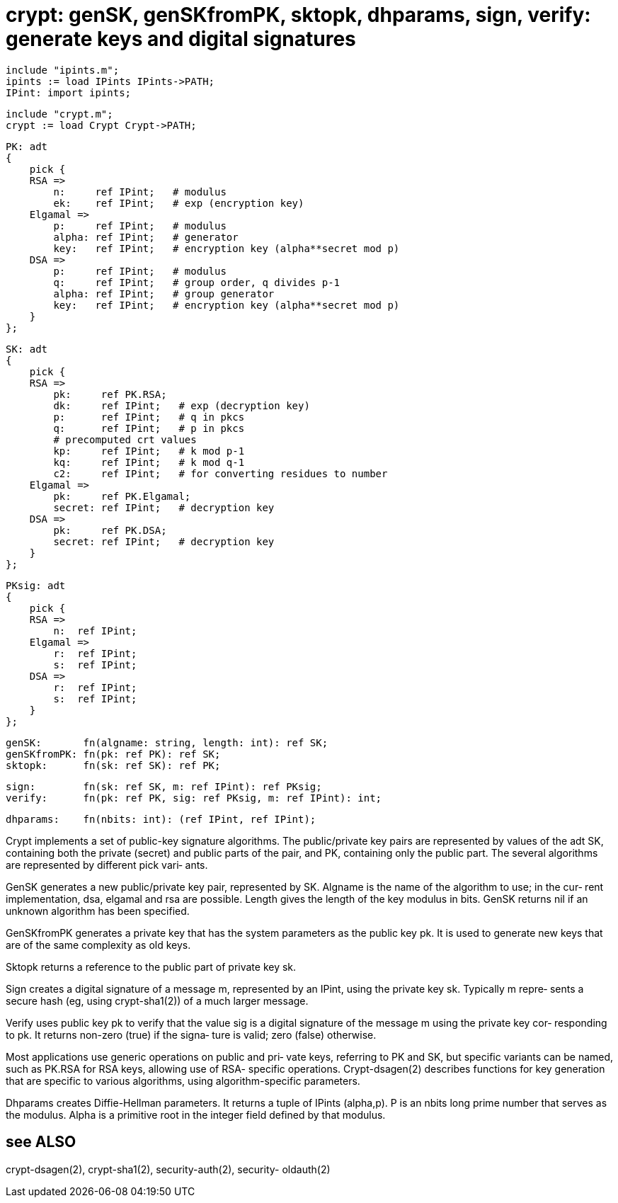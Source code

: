 = crypt:  genSK,  genSKfromPK, sktopk, dhparams, sign, verify: generate keys and digital signatures

    include "ipints.m";
    ipints := load IPints IPints->PATH;
    IPint: import ipints;

    include "crypt.m";
    crypt := load Crypt Crypt->PATH;

    PK: adt
    {
        pick {
        RSA =>
            n:     ref IPint;   # modulus
            ek:    ref IPint;   # exp (encryption key)
        Elgamal =>
            p:     ref IPint;   # modulus
            alpha: ref IPint;   # generator
            key:   ref IPint;   # encryption key (alpha**secret mod p)
        DSA =>
            p:     ref IPint;   # modulus
            q:     ref IPint;   # group order, q divides p-1
            alpha: ref IPint;   # group generator
            key:   ref IPint;   # encryption key (alpha**secret mod p)
        }
    };
    
    SK: adt
    {
        pick {
        RSA =>
            pk:     ref PK.RSA;
            dk:     ref IPint;   # exp (decryption key)
            p:      ref IPint;   # q in pkcs
            q:      ref IPint;   # p in pkcs
            # precomputed crt values
            kp:     ref IPint;   # k mod p-1
            kq:     ref IPint;   # k mod q-1
            c2:     ref IPint;   # for converting residues to number
        Elgamal =>
            pk:     ref PK.Elgamal;
            secret: ref IPint;   # decryption key
        DSA =>
            pk:     ref PK.DSA;
            secret: ref IPint;   # decryption key
        }
    };
    
    PKsig: adt
    {
        pick {
        RSA =>
            n:  ref IPint;
        Elgamal =>
            r:  ref IPint;
            s:  ref IPint;
        DSA =>
            r:  ref IPint;
            s:  ref IPint;
        }
    };
    
    genSK:       fn(algname: string, length: int): ref SK;
    genSKfromPK: fn(pk: ref PK): ref SK;
    sktopk:      fn(sk: ref SK): ref PK;
    
    sign:        fn(sk: ref SK, m: ref IPint): ref PKsig;
    verify:      fn(pk: ref PK, sig: ref PKsig, m: ref IPint): int;
    
    dhparams:    fn(nbits: int): (ref IPint, ref IPint);
    
Crypt implements a set of  public-key  signature  algorithms.
The public/private key pairs are represented by values of the
adt SK, containing both the private (secret) and public parts
of  the  pair,  and PK, containing only the public part.  The
several algorithms are represented by  different  pick  vari‐
ants.

GenSK generates a new public/private key pair, represented by
SK.  Algname is the name of the algorithm to use; in the cur‐
rent  implementation,  dsa,  elgamal  and  rsa  are possible.
Length gives the length of the key modulus  in  bits.   GenSK
returns nil if an unknown algorithm has been specified.

GenSKfromPK  generates  a  private  key  that  has the system
parameters as the public key pk.  It is used to generate  new
keys that are of the same complexity as old keys.

Sktopk  returns a reference to the public part of private key
sk.

Sign creates a digital signature of a message m,  represented
by  an  IPint,  using the private key sk.  Typically m repre‐
sents a secure hash  (eg,  using  crypt-sha1(2))  of  a  much
larger message.

Verify  uses  public key pk to verify that the value sig is a
digital signature of the message m using the private key cor‐
responding  to  pk.  It returns non-zero (true) if the signa‐
ture is valid; zero (false) otherwise.

Most applications use generic operations on public  and  pri‐
vate  keys, referring to PK and SK, but specific variants can
be named, such as PK.RSA for RSA keys, allowing use  of  RSA-
specific operations.  Crypt-dsagen(2) describes functions for
key generation that are specific to various algorithms, using
algorithm-specific parameters.

Dhparams  creates  Diffie-Hellman  parameters.  It  returns a
tuple of IPints (alpha,p).  P is an nbits long  prime  number
that serves as the modulus.  Alpha is a primitive root in the
integer field defined by that modulus.

== see ALSO
crypt-dsagen(2), crypt-sha1(2),  security-auth(2),  security-
oldauth(2)

